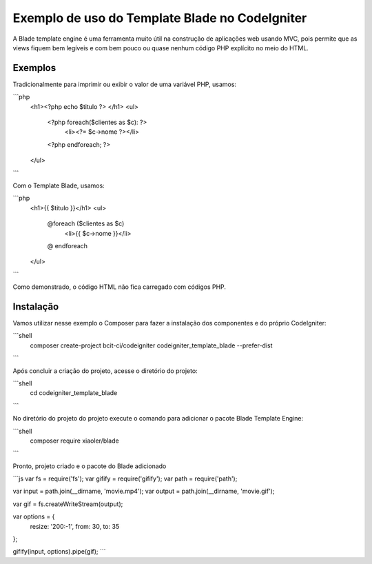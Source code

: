 ###################
Exemplo de uso do Template Blade no CodeIgniter
###################

A Blade template engine é uma ferramenta muito útil na construção de aplicações web usando MVC, pois permite que as views fiquem bem legíveis e com bem pouco ou quase nenhum código PHP explícito no meio do HTML.

*******************
Exemplos
*******************
Tradicionalmente para imprimir ou exibir o valor de uma variável PHP, usamos: 

```php
	<h1><?php echo $titulo ?> </h1>
	<ul>
		<?php foreach($clientes as $c): ?>
			<li><?= $c->nome ?></li>
		<?php endforeach; ?>
	</ul>
```

Com o Template Blade, usamos:

```php
	<h1>{{ $titulo }}</h1>
	<ul>
		@foreach ($clientes as $c)
			<li>{{ $c->nome }}</li>
		@ endforeach
	</ul>
```

Como demonstrado, o código HTML não fica carregado com códigos PHP.

*******************
Instalação
*******************

Vamos utilizar nesse exemplo o Composer para fazer a instalação dos componentes e do próprio CodeIgniter:

```shell
	composer create-project bcit-ci/codeigniter codeigniter_template_blade --prefer-dist
```

Após concluir a criação do projeto, acesse o diretório do projeto:

```shell		
	cd codeigniter_template_blade
```

No diretório do projeto do projeto execute o comando para adicionar o pacote Blade Template Engine: 

```shell		
	composer require xiaoler/blade
```

Pronto, projeto criado e o pacote do Blade adicionado

```js
var fs = require('fs');
var gifify = require('gifify');
var path = require('path');

var input = path.join(__dirname, 'movie.mp4');
var output = path.join(__dirname, 'movie.gif');

var gif = fs.createWriteStream(output);

var options = {
  resize: '200:-1',
  from: 30,
  to: 35
};

gifify(input, options).pipe(gif);
```
